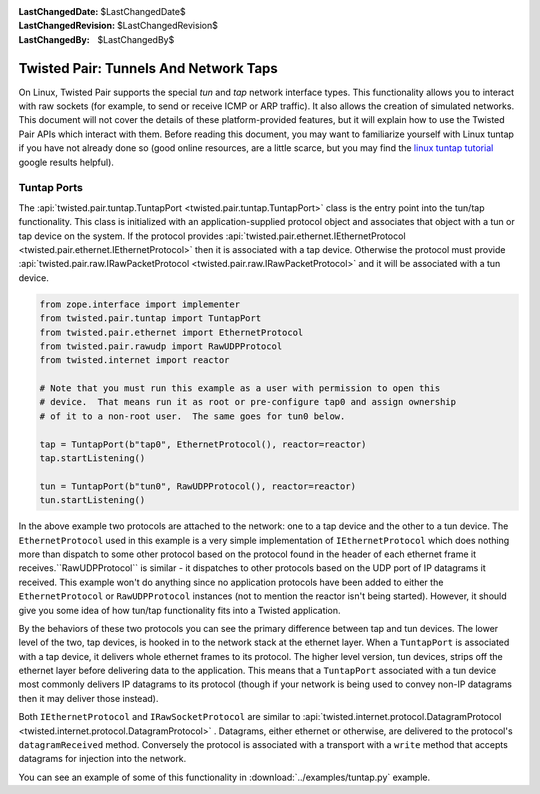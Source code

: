 
:LastChangedDate: $LastChangedDate$
:LastChangedRevision: $LastChangedRevision$
:LastChangedBy: $LastChangedBy$

Twisted Pair: Tunnels And Network Taps
======================================






On Linux, Twisted Pair supports the special *tun* and *tap* network interface types.
This functionality allows you to interact with raw sockets (for example, to send or receive ICMP or ARP traffic).
It also allows the creation of simulated networks.
This document will not cover the details of these platform-provided features, but it will explain how to use the Twisted Pair APIs which interact with them.
Before reading this document, you may want to familiarize yourself with Linux tuntap if you have not already done so
(good online resources, are a little scarce, but you may find the `linux tuntap tutorial <https://www.google.com/search?q=linux+tuntap+tutorial>`_ google results helpful).






Tuntap Ports
------------




The :api:`twisted.pair.tuntap.TuntapPort <twisted.pair.tuntap.TuntapPort>` class is the entry point into the tun/tap functionality.
This class is initialized with an application-supplied protocol object and associates that object with a tun or tap device on the system.
If the protocol provides :api:`twisted.pair.ethernet.IEthernetProtocol <twisted.pair.ethernet.IEthernetProtocol>` then it is associated with a tap device.
Otherwise the protocol must provide :api:`twisted.pair.raw.IRawPacketProtocol <twisted.pair.raw.IRawPacketProtocol>` and it will be associated with a tun device.




.. code-block:: python

    from zope.interface import implementer
    from twisted.pair.tuntap import TuntapPort
    from twisted.pair.ethernet import EthernetProtocol
    from twisted.pair.rawudp import RawUDPProtocol
    from twisted.internet import reactor

    # Note that you must run this example as a user with permission to open this
    # device.  That means run it as root or pre-configure tap0 and assign ownership
    # of it to a non-root user.  The same goes for tun0 below.

    tap = TuntapPort(b"tap0", EthernetProtocol(), reactor=reactor)
    tap.startListening()

    tun = TuntapPort(b"tun0", RawUDPProtocol(), reactor=reactor)
    tun.startListening()



In the above example two protocols are attached to the network: one to a tap device and the other to a tun device.
The ``EthernetProtocol`` used in this example is a very simple implementation of ``IEthernetProtocol`` which does nothing more than dispatch to some other protocol based on the protocol found in the header of each ethernet frame it receives.``RawUDPProtocol`` is similar - it dispatches to other protocols based on the UDP port of IP datagrams it received.
This example won't do anything since no application protocols have been added to either the ``EthernetProtocol`` or ``RawUDPProtocol`` instances
(not to mention the reactor isn't being started).
However, it should give you some idea of how tun/tap functionality fits into a Twisted application.






By the behaviors of these two protocols you can see the primary difference between tap and tun devices.
The lower level of the two, tap devices, is hooked in to the network stack at the ethernet layer.
When a ``TuntapPort`` is associated with a tap device, it delivers whole ethernet frames to its protocol.
The higher level version, tun devices, strips off the ethernet layer before delivering data to the application.
This means that a ``TuntapPort`` associated with a tun device most commonly delivers IP datagrams to its protocol (though if your network is being used to convey non-IP datagrams then it may deliver those instead).






Both ``IEthernetProtocol`` and ``IRawSocketProtocol`` are similar to :api:`twisted.internet.protocol.DatagramProtocol <twisted.internet.protocol.DatagramProtocol>` .
Datagrams, either ethernet or otherwise, are delivered to the protocol's ``datagramReceived`` method.
Conversely the protocol is associated with a transport with a ``write`` method that accepts datagrams for injection into the network.






You can see an example of some of this functionality in :download:`../examples/tuntap.py` example.




